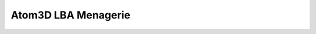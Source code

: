 ********************
Atom3D LBA Menagerie
********************

.. image:: https://img.shields.io/pypi/v/atom3d_lba_menagerie.svg
   :alt: Last release
   :target: https://pypi.python.org/pypi/atom3d_lba_menagerie

.. image:: https://img.shields.io/pypi/pyversions/atom3d_lba_menagerie.svg
   :alt: Python version
   :target: https://pypi.python.org/pypi/atom3d_lba_menagerie

.. image:: https://img.shields.io/readthedocs/atom3d_lba_menagerie.svg
   :alt: Documentation
   :target: https://atom3d_lba_menagerie.readthedocs.io/en/latest/?badge=latest

.. image:: https://img.shields.io/github/actions/workflow/status/kalekundert/atom3d_lba_menagerie/test.yml?branch=master
   :alt: Test status
   :target: https://github.com/kalekundert/atom3d_lba_menagerie/actions

.. image:: https://img.shields.io/coveralls/kalekundert/atom3d_lba_menagerie.svg
   :alt: Test coverage
   :target: https://coveralls.io/github/kalekundert/atom3d_lba_menagerie?branch=master

.. image:: https://img.shields.io/github/last-commit/kalekundert/atom3d_lba_menagerie?logo=github
   :alt: Last commit
   :target: https://github.com/kalekundert/atom3d_lba_menagerie
